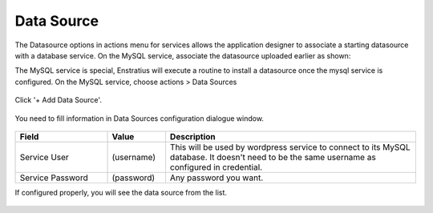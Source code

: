 Data Source
-----------

The Datasource options in actions menu for services allows the application designer to
associate a starting datasource with a database service. On the MySQL service, associate
the datasource uploaded earlier as shown:

The MySQL service is special, Enstratius will execute a routine to install a datasource
once the mysql service is configured. On the MySQL service, choose actions > Data Sources

.. figure:: ./images/addDataSource0.png
   :height: 500px
   :width: 1900 px
   :scale: 50 %
   :alt: Service, Data Source
   :align: center

Click '+ Add Data Source'.

.. figure:: ./images/addDataSource1.png
   :height: 300px
   :width: 800 px
   :scale: 50 %
   :alt: Service, Data Source
   :align: center

You need to fill information in Data Sources configuration dialogue window.

.. figure:: ./images/addDataSource2.png
   :height: 700px
   :width: 900 px
   :scale: 50 %
   :alt: Service, Data Source
   :align: center

.. list-table::
   :widths: 35 22 95
   :header-rows: 1

   * - Field
     - Value
     - Description
   * - Service User
     - (username)
     - This will be used by wordpress service to connect to its MySQL database. It doesn't need to be the same username as configured in credential.
   * - Service Password
     - (password)
     - Any password you want.

If configured properly, you will see the data source from the list.

.. figure:: ./images/addDataSource3.png
   :height: 300px
   :width: 850 px
   :scale: 50 %
   :alt: Service, Data Source
   :align: center
